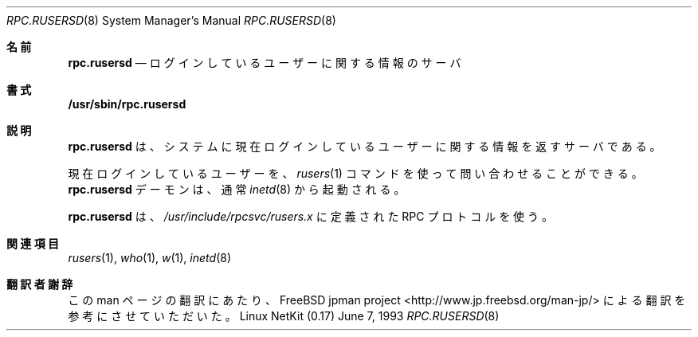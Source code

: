 .\" -*- nroff -*-
.\"
.\" Copyright (c) 1985, 1991 The Regents of the University of California.
.\" All rights reserved.
.\"
.\" Redistribution and use in source and binary forms, with or without
.\" modification, are permitted provided that the following conditions
.\" are met:
.\" 1. Redistributions of source code must retain the above copyright
.\"    notice, this list of conditions and the following disclaimer.
.\" 2. Redistributions in binary form must reproduce the above copyright
.\"    notice, this list of conditions and the following disclaimer in the
.\"    documentation and/or other materials provided with the distribution.
.\" 3. All advertising materials mentioning features or use of this software
.\"    must display the following acknowledgement:
.\"	This product includes software developed by the University of
.\"	California, Berkeley and its contributors.
.\" 4. Neither the name of the University nor the names of its contributors
.\"    may be used to endorse or promote products derived from this software
.\"    without specific prior written permission.
.\"
.\" THIS SOFTWARE IS PROVIDED BY THE REGENTS AND CONTRIBUTORS ``AS IS'' AND
.\" ANY EXPRESS OR IMPLIED WARRANTIES, INCLUDING, BUT NOT LIMITED TO, THE
.\" IMPLIED WARRANTIES OF MERCHANTABILITY AND FITNESS FOR A PARTICULAR PURPOSE
.\" ARE DISCLAIMED.  IN NO EVENT SHALL THE REGENTS OR CONTRIBUTORS BE LIABLE
.\" FOR ANY DIRECT, INDIRECT, INCIDENTAL, SPECIAL, EXEMPLARY, OR CONSEQUENTIAL
.\" DAMAGES (INCLUDING, BUT NOT LIMITED TO, PROCUREMENT OF SUBSTITUTE GOODS
.\" OR SERVICES; LOSS OF USE, DATA, OR PROFITS; OR BUSINESS INTERRUPTION)
.\" HOWEVER CAUSED AND ON ANY THEORY OF LIABILITY, WHETHER IN CONTRACT, STRICT
.\" LIABILITY, OR TORT (INCLUDING NEGLIGENCE OR OTHERWISE) ARISING IN ANY WAY
.\" OUT OF THE USE OF THIS SOFTWARE, EVEN IF ADVISED OF THE POSSIBILITY OF
.\" SUCH DAMAGE.
.\"
.\"	$Id: rpc.rusersd.8,v 1.1.1.1 2000/10/19 08:22:16 ysato Exp $
.\"
.\" Japanese Version Copyright (c) 2001 Yuichi SATO
.\"         all rights reserved.
.\" Translated Sun Jan 14 21:16:31 JST 2001
.\"         by Yuichi SATO <sato@complex.eng.hokudai.ac.jp>
.\"
.Dd June 7, 1993
.Dt RPC.RUSERSD 8
.Os "Linux NetKit (0.17)"
.\"O .Sh NAME
.Sh 名前
.Nm rpc.rusersd 
.\"O .Nd logged in users server
.Nd ログインしているユーザーに関する情報のサーバ
.\"O .Sh SYNOPSIS
.Sh 書式
.Nm /usr/sbin/rpc.rusersd
.\"O .Sh DESCRIPTION
.Sh 説明
.\"O .Nm rpc.rusersd
.\"O is a server which returns information about users
.\"O currently logged in to the system.
.Nm rpc.rusersd
は、システムに現在ログインしているユーザーに関する情報を返すサーバである。
.Pp
.\"O The currently logged in users are queried using the
.\"O .Xr rusers 1
.\"O command.
.\"O The
.\"O .Nm rpc.rusersd
.\"O daemon is normally invoked by
.\"O .Xr inetd 8 .
現在ログインしているユーザーを、
.Xr rusers 1
コマンドを使って問い合わせることができる。
.Nm rpc.rusersd
デーモンは、通常
.Xr inetd 8
から起動される。
.Pp
.\"O .Nm rpc.rusersd
.\"O uses an RPC protocol defined in 
.\"O .Pa /usr/include/rpcsvc/rusers.x .
.Nm rpc.rusersd
は、
.Pa /usr/include/rpcsvc/rusers.x
に定義された RPC プロトコルを使う。
.\"O .Sh SEE ALSO
.Sh 関連項目
.Xr rusers 1 ,
.Xr who 1 ,
.Xr w 1 ,
.Xr inetd 8
.Sh 翻訳者謝辞
この man ページの翻訳にあたり、
FreeBSD jpman project <http://www.jp.freebsd.org/man-jp/>
による翻訳を参考にさせていただいた。
